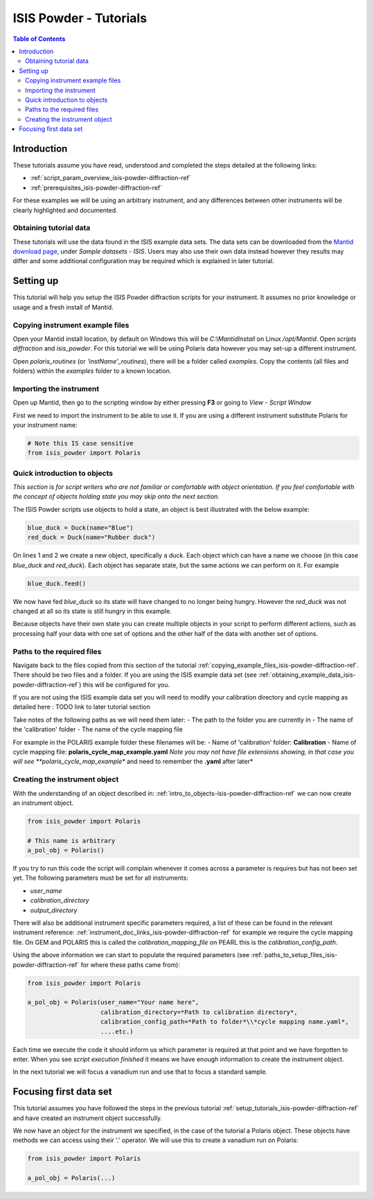 .. _isis-powder-diffraction-Tutorials-ref:

==============================
ISIS Powder - Tutorials
==============================

.. contents:: Table of Contents
    :local:

Introduction
-------------
These tutorials assume you have read, understood and
completed the steps detailed at the following links:


- :ref:`script_param_overview_isis-powder-diffraction-ref`
- :ref:`prerequisites_isis-powder-diffraction-ref`

For these examples we will be using an arbitrary instrument,
and any differences between other instruments will be
clearly highlighted and documented.

.. _obtaining_example_data_isis-powder-diffraction-ref:

Obtaining tutorial data
^^^^^^^^^^^^^^^^^^^^^^^
These tutorials will use the data found in the 
ISIS example data sets. The data sets can be downloaded
from the `Mantid download page <https://download.mantidproject.org/>`_,
under *Sample datasets* - *ISIS*. Users may also use their own
data instead however they results may differ and some additional
configuration may be required which is explained in later tutorial.

.. _setup_tutorials_isis-powder-diffraction-ref:

Setting up
------------
This tutorial will help you setup the ISIS Powder
diffraction scripts for your instrument. It assumes
no prior knowledge or usage and a fresh install of Mantid.

.. _copying_example_files_isis-powder-diffraction-ref:

Copying instrument example files
^^^^^^^^^^^^^^^^^^^^^^^^^^^^^^^^
Open your Mantid install location, by default on Windows this
will be `C:\\MantidInstall` on Linux `/opt/Mantid`. Open *scripts*
*diffraction* and *isis_powder*. For this tutorial we will be using
Polaris data however you may set-up a different instrument. 

Open *polaris_routines* (or *'instName'_routines*), there will
be a folder called *examples*. Copy the contents (all files and folders)
within the *examples* folder to a known location.

Importing the instrument
^^^^^^^^^^^^^^^^^^^^^^^^^
Open up Mantid, then go to the scripting window by either pressing
**F3** or going to *View* - *Script Window*

First we need to import the instrument to be able to use it. If
you are using a different instrument substitute Polaris for your
instrument name:

.. code-block:: python

    # Note this IS case sensitive
    from isis_powder import Polaris

.. _intro_to_objects-isis-powder-diffraction-ref:

Quick introduction to objects
^^^^^^^^^^^^^^^^^^^^^^^^^^^^^^
*This section is for script writers who are not familiar or comfortable
with object orientation. If you feel comfortable with the concept of
objects holding state you may skip onto the next section.*

The ISIS Powder scripts use objects to hold a state, an object is 
best illustrated with the below example:

.. code-block:: python

   blue_duck = Duck(name="Blue")
   red_duck = Duck(name="Rubber duck")

On lines 1 and 2 we create a new object, specifically a duck. Each
object which can have a name we choose (in this case *blue_duck* and 
*red_duck*). Each object has separate state, but the same actions we
can perform on it. For example

.. code-block:: python

    blue_duck.feed()

We now have fed *blue_duck* so its state will have changed to no longer
being hungry. However the *red_duck* was not changed at all so its state
is still hungry in this example.

Because objects have their own state you can create multiple objects
in your script to perform different actions, such as processing half
your data with one set of options and the other half of the data 
with another set of options.

.. _paths_to_setup_files_isis-powder-diffraction-ref:

Paths to the required files
^^^^^^^^^^^^^^^^^^^^^^^^^^^^^
Navigate back to the files copied from this section of the 
tutorial :ref:`copying_example_files_isis-powder-diffraction-ref`.
There should be two files and a folder. If you are using the
ISIS example data set 
(see :ref:`obtaining_example_data_isis-powder-diffraction-ref`)
this will be configured for you.

If you are not using the ISIS example data set you will need to
modify your calibration directory and cycle mapping as detailed
here : TODO link to later tutorial section

Take notes of the following paths as we will need them later:
- The path to the folder you are currently in
- The name of the 'calibration' folder
- The name of the cycle mapping file 

For example in the POLARIS example folder these filenames will be:
- Name of 'calibration' folder: **Calibration**
- Name of cycle mapping file: **polaris_cycle_map_example.yaml**
*Note you may not have file extensions showing, in that case you
will see **polaris_cycle_map_example** and need to remember the 
**.yaml** after later*

Creating the instrument object
^^^^^^^^^^^^^^^^^^^^^^^^^^^^^^^
With the understanding of an object described in: 
:ref:`intro_to_objects-isis-powder-diffraction-ref` we can now
create an instrument object. 

.. code-block:: python

    from isis_powder import Polaris

    # This name is arbitrary
    a_pol_obj = Polaris()

If you try to run this code the script will complain whenever it
comes across a parameter is requires but has not been set yet.
The following parameters must be set for all instruments:

- *user_name*
- *calibration_directory*
- *output_directory*

There will also be additional instrument specific parameters required,
a list of these can be found in the relevant instrument reference: 
:ref:`instrument_doc_links_isis-powder-diffraction-ref` for example
we require the cycle mapping file. On GEM and POLARIS this is 
called the *calibration_mapping_file* on PEARL this is the 
*calibration_config_path*. 

Using the above information we can start to populate the required
parameters (see :ref:`paths_to_setup_files_isis-powder-diffraction-ref`
for where these paths came from):

.. code-block:: python

    from isis_powder import Polaris

    a_pol_obj = Polaris(user_name="Your name here", 
                        calibration_directory=*Path to calibration directory*,
                        calibration_config_path=*Path to folder*\\*cycle mapping name.yaml*,
                        ....etc.)

Each time we execute the code it should inform us which parameter is 
required at that point and we have forgotten to enter. When you see
*script execution finished* it means we have enough information to
create the instrument object. 

In the next tutorial we will focus a vanadium run and use that to 
focus a standard sample.

Focusing first data set
------------------------
This tutorial assumes you have followed the steps in the previous
tutorial :ref:`setup_tutorials_isis-powder-diffraction-ref` and
have created an instrument object successfully.

We now have an object for the instrument we specified, in the
case of the tutorial a Polaris object. These objects have methods
we can access using their '.' operator. We will use this to
create a vanadium run on Polaris:

.. code-block:: python

    from isis_powder import Polaris

    a_pol_obj = Polaris(...)
